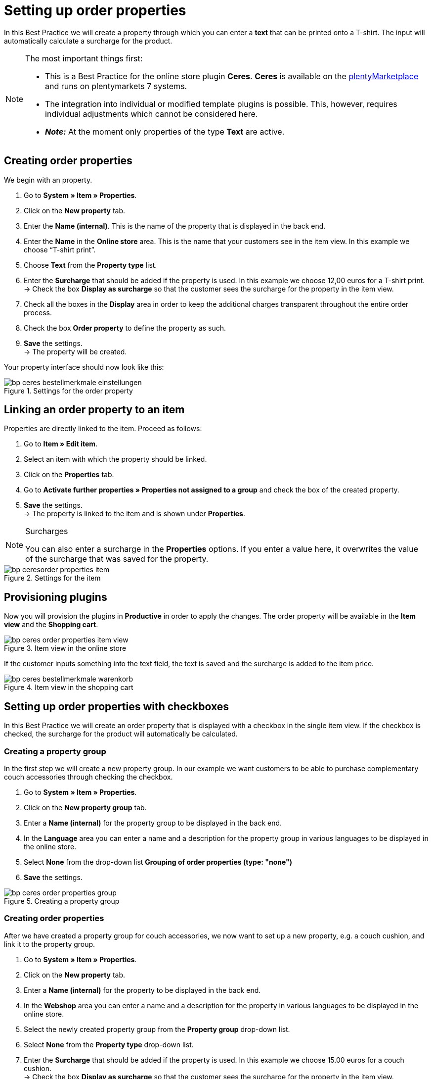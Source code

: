 = Setting up order properties
:lang: en
:keywords: online store, client, standard, Ceres, plugin, order properties
:position: 20

In this Best Practice we will create a property through which you can enter a *text* that can be printed onto a T-shirt. The input will automatically calculate a surcharge for the product.

[NOTE]
.The most important things first:
====
* This is a Best Practice for the online store plugin *Ceres*. *Ceres* is available on the link:https://marketplace.plentymarkets.com/plugins/templates/Ceres_4697[plentyMarketplace^] and runs on plentymarkets 7 systems.
* The integration into individual or modified template plugins is possible. This, however, requires individual adjustments which cannot be considered here.
* *_Note:_* At the moment only properties of the type *Text* are active.
====

== Creating order properties

We begin with an property.

. Go to *System » Item » Properties*.
. Click on the *New property* tab.
. Enter the *Name (internal)*. This is the name of the property that is displayed in the back end.
. Enter the *Name* in the *Online store* area. This is the name that your customers see in the item view. In this example we choose “T-shirt print”.
. Choose *Text* from the *Property type* list.
. Enter the *Surcharge* that should be added if the property is used. In this example we choose 12,00 euros for a T-shirt print. +
→ Check the box *Display as surcharge* so that the customer sees the surcharge for the property in the item view.
. Check all the boxes in the *Display* area in order to keep the additional charges transparent throughout the entire order process.
. Check the box *Order property* to define the property as such.
. *Save* the settings. +
→ The property will be created.

Your property interface should now look like this:

[[bestellmerkmale-einstellungen]]
.Settings for the order property
image::_best-practices/omni-channel/online-shop/assets/bp-ceres-bestellmerkmale-einstellungen.png[]

== Linking an order property to an item

Properties are directly linked to the item. Proceed as follows:

. Go to *Item » Edit item*.
. Select an item with which the property should be linked.
. Click on the *Properties* tab.
. Go to *Activate further properties » Properties not assigned to a group* and check the box of the created property.
. *Save* the settings. +
→ The property is linked to the item and is shown under *Properties*.

[NOTE]
.Surcharges
====
You can also enter a surcharge in the *Properties* options. If you enter a value here, it overwrites the value of the surcharge that was saved for the property.
====

[[bestellmerkmale-artikel]]
.Settings for the item
image::_best-practices/omni-channel/online-store/assets/bp-ceresorder-properties-item.png[]

== Provisioning plugins

Now you will provision the plugins in *Productive* in order to apply the changes. The order property will be available in the *Item view* and the *Shopping cart*.

[[bestellmerkmale-artikelansicht]]
.Item view in the online store
image::_best-practices/omni-channel/online-store/assets/bp-ceres-order-properties-item-view.png[]

If the customer inputs something into the text field, the text is saved and the surcharge is added to the item price.

[[bestellmerkmale-warenkorb]]
.Item view in the shopping cart
image::_best-practices/omni-channel/online-shop/assets/bp-ceres-bestellmerkmale-warenkorb.png[]

== Setting up order properties with checkboxes

In this Best Practice we will create an order property that is displayed with a checkbox in the single item view. If the checkbox is checked, the surcharge for the product will automatically be calculated.

=== Creating a property group

In the first step we will create a new property group. In our example we want customers to be able to purchase complementary couch accessories through checking the checkbox.

[.instruction]
. Go to *System » Item » Properties*.
. Click on the *New property group* tab.
. Enter a *Name (internal)* for the property group to be displayed in the back end.
. In the *Language* area you can enter a name and a description for the property group in various languages to be displayed in the online store.
. Select *None* from the drop-down list *Grouping of order properties (type: "none")*
. *Save* the settings.

[[bestellmerkmale-merkmalgruppe]]
.Creating a property group
image::_best-practices/omni-channel/online-store/assets/bp-ceres-order-properties-group.png[]

=== Creating order properties

After we have created a property group for couch accessories, we now want to set up a new property, e.g. a couch cushion, and link it to the property group.

[.instruction]
. Go to *System » Item » Properties*.
. Click on the *New property* tab.
. Enter a *Name (internal)* for the property to be displayed in the back end.
. In the *Webshop* area you can enter a name and a description for the property in various languages to be displayed in the online store.
. Select the newly created property group from the *Property group* drop-down list.
. Select *None* from the *Property type* drop-down list.
. Enter the *Surcharge* that should be added if the property is used. In this example we choose 15.00 euros for a couch cushion. +
→ Check the box *Display as surcharge* so that the customer sees the surcharge for the property in the item view.
. Check the boxes in the *Show* area for the areas in which you want to display the property.
. Check the *Order property* box.
. *Save* the settings.

The order property *couch cushion* has been successfully created.

[[bestellmerkmale-neues-merkmal]]
.Creating order properties
image::_best-practices/omni-channel/online-store/assets/bp-ceres-oreder-properties-new-property.png[]

=== Linking an order property to an item

Last but not least, we ned to link the desired item with the newly created order property.

[.instruction]
. Go to *Item » Edit item*.
. Select an item with which the property should be linked.
. Click on the *Properties* tab.
. Go to *Activate further properties* and check the box of the newly created property group.
. *Save* the settings. +
→ The property will be linked with the item.

[[bestellmerkmal-verknuepfung]]
.Linking an order property to an item
image::_best-practices/omni-channel/online-store/assets/bp-ceres-order-properties-link.png[]

[NOTE]
.Displaying changes
====
Please note that it may take about 15 minutes until the changes are displayed in the online store. This is the interval in which the ElasticSearch index is refreshed.
====
